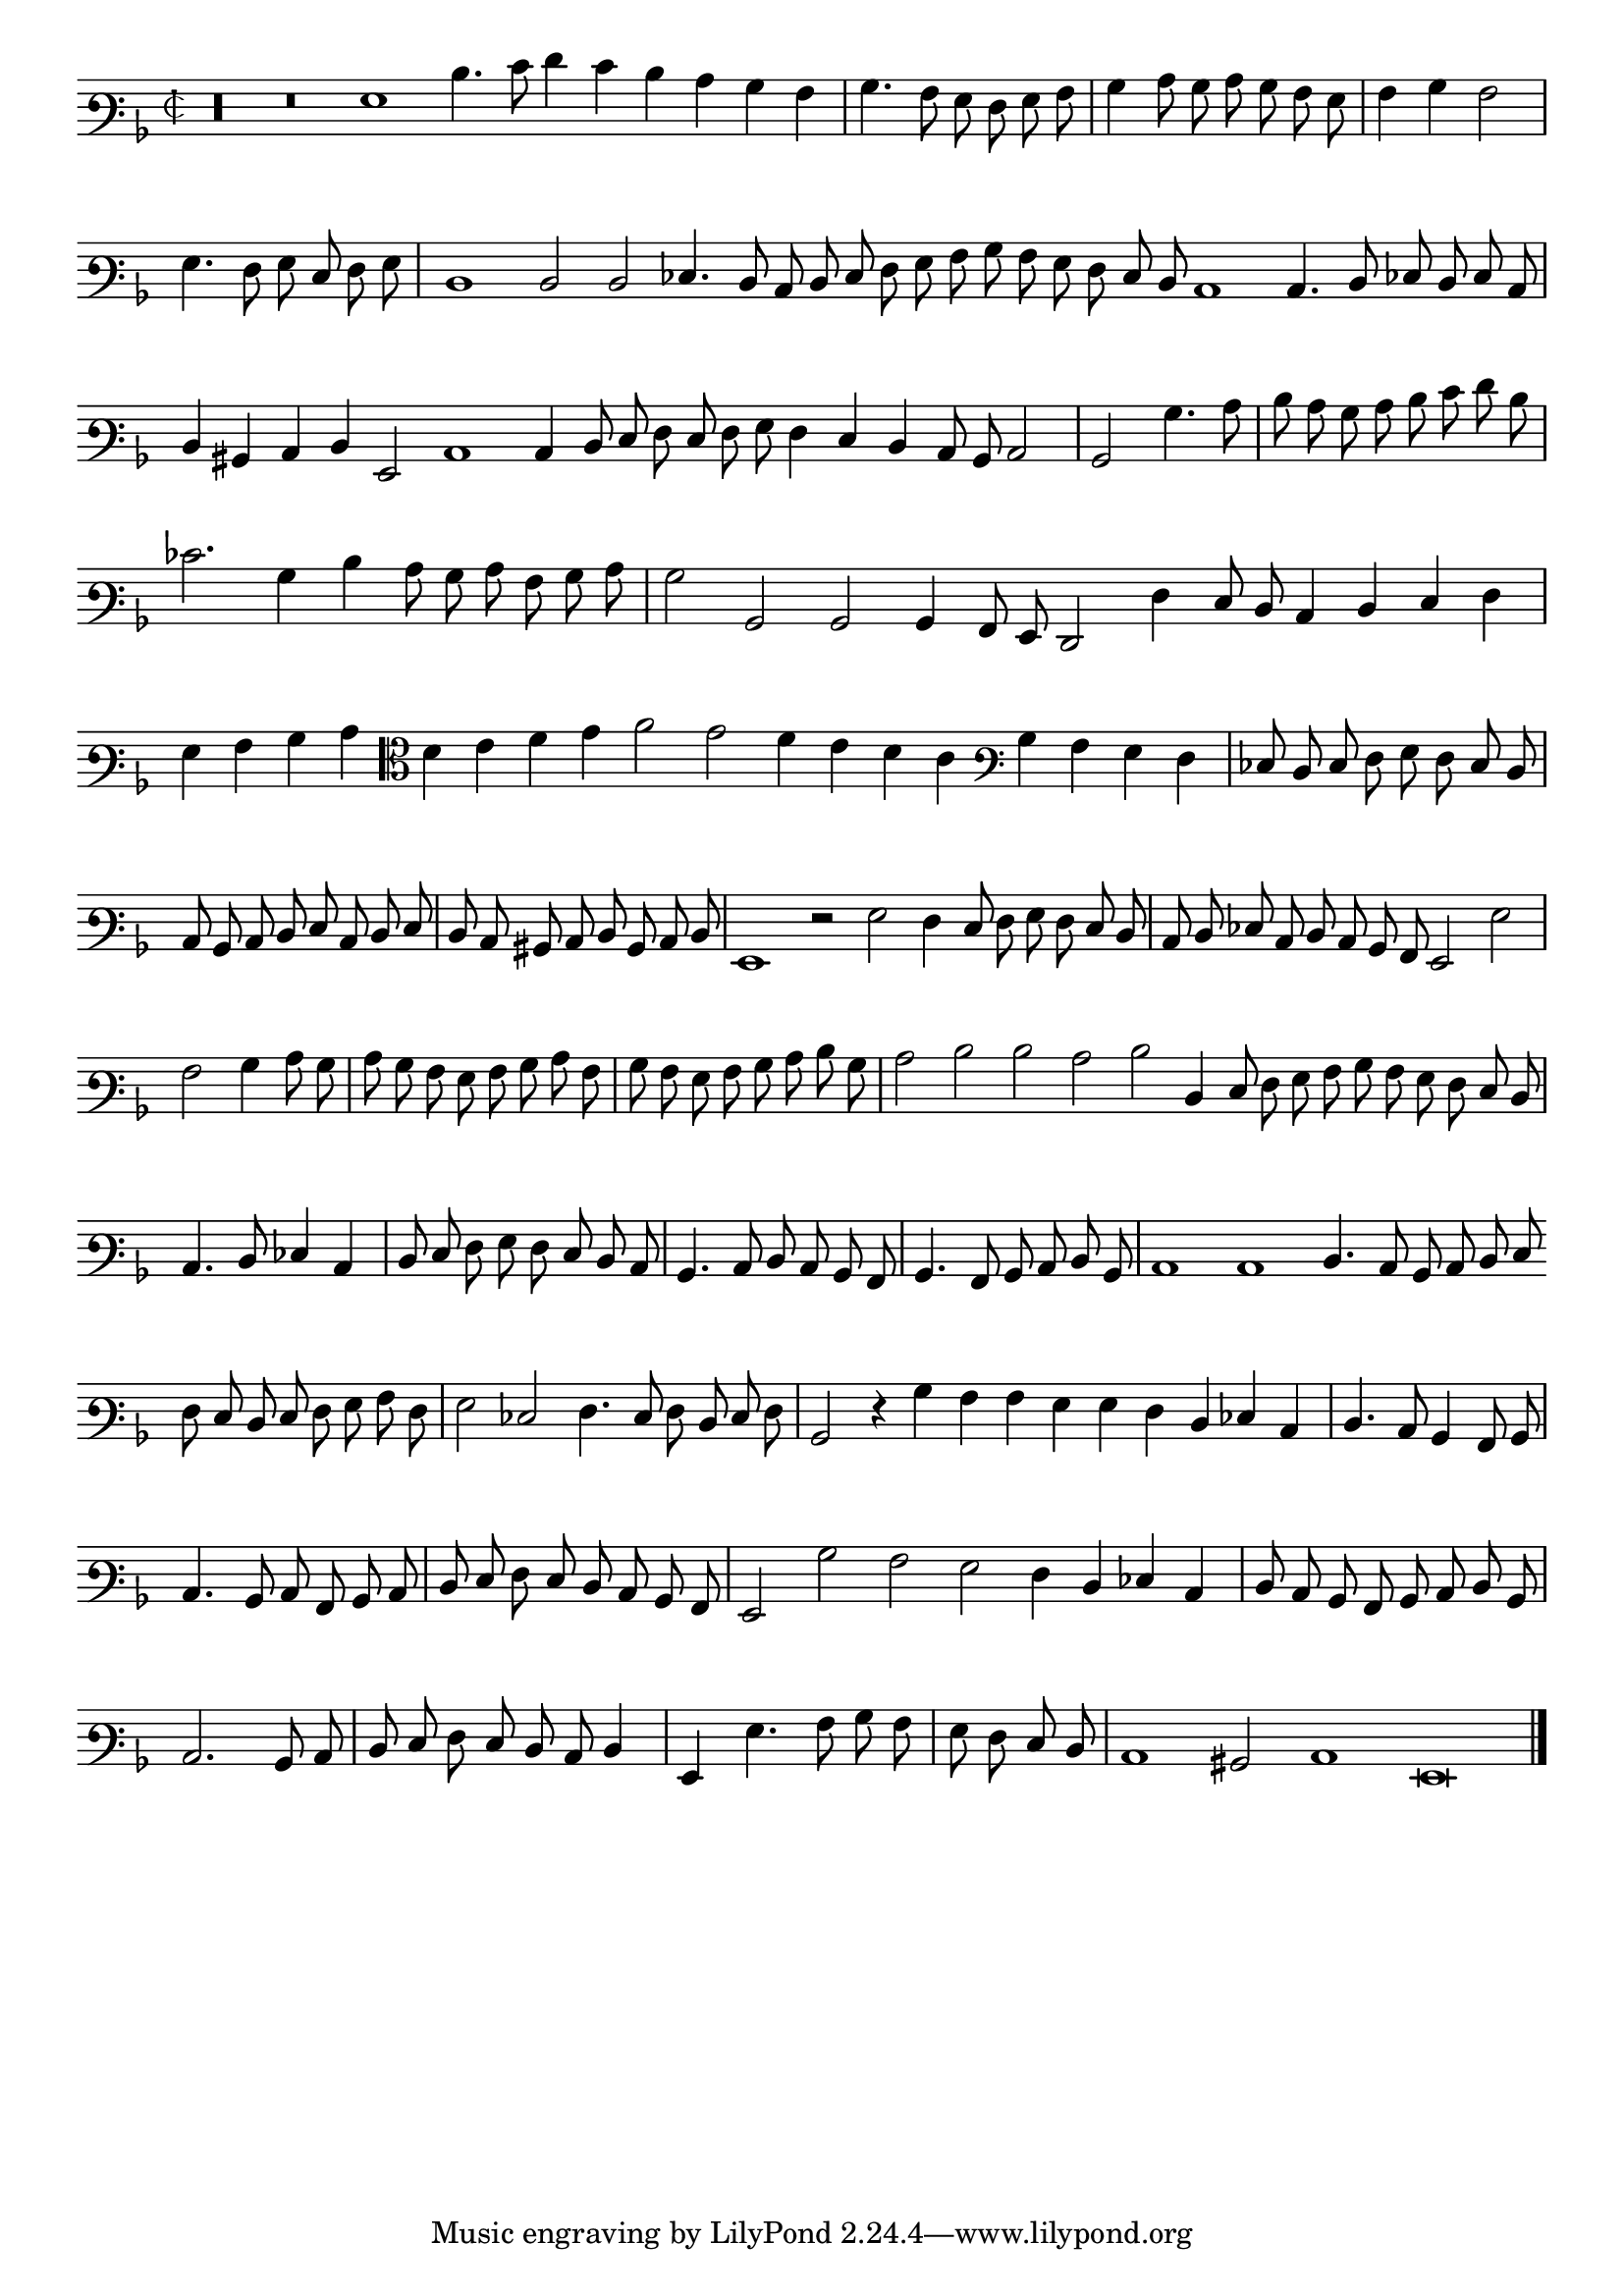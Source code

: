 \version "2.12.3"

\tocItem "Recercata prima sopra o felici occhi miei"
\markup \abs-fontsize #12 \center-column {
  \vspace #2
  \fill-line { "RECERCATA PRIMA SOPRA O FELICI OCCHI MIEI" }
  \vspace #1 
}

\score {
  <<
    \new Staff \with {
      %\remove "Time_signature_engraver"
      \override TimeSignature #'style = #'mensural
    }
    \relative c' {
      #(set-accidental-style 'forget)
      \cadenzaOn
      \autoBeamOff
      \time 2/2
      \clef varbaritone
      \key d \minor
      r\longa r\breve g1 d'4. e8 f4 e d c bes a \bar "|" bes4. a8 g f g a \bar "|" bes4 c8 bes c bes a g \bar "|" a4 bes a2 \bar "|" g4. f8 g e f g \bar "|" d1 \bar ""
      d2 d ees4. d8 c d e f g a bes a g f e d c1 c4. d8 ees d e c \bar "|" d4 bis c d g,2 c1 c4 d8 e f e f g \bar ""
      f4 e d c8 bes c2 \bar "|" bes bes'4. c8 \bar "|" d c bes c d e f d \bar "|" ees2. bes4 d c8 bes c a bes c \bar "|" bes2 bes, bes bes4 a8 g f2 f'4 e8 d \bar ""
      c4 d e f \bar "|" g a bes c \clef alto d e f g a2 g f4 e d c \clef varbaritone bes a g f \bar "|" ees8 d e f g f e d \bar "|"
      c8 bes c d e c d e \bar "|" d c bis c d bes c d \bar "|" g,1 r2 g'2 f4 e8 f g f e d \bar "|" c d ees c d c bes a g2 g' \bar "|"
      a2 bes4 c8 bes \bar "|" c bes a g a bes c a \bar "|" bes a g a bes c d bes \bar "|" c2 d d c d d,4 e8 f g a bes a g f e d \bar "|"
      c4. d8 ees4 c \bar "|" d8 e f g f e d c \bar "|" bes4. c8 d c bes a \bar "|" bes4. a8 bes c d bes \bar "|" c1 c d4. c8 bes c d e \bar ""
      f8 e d e f g a f \bar "|" g2 ees2 f4. e8 f d e f \bar "|" bes,2 r4 bes'4 a a g g f d ees c \bar "|" d4. c8 bes4 a8 bes \bar "|"
      c4. bes8 c a bes c \bar "|" d e f e d c bes a \bar "|" g2 bes' a g f4 d ees c \bar "|" d8 c bes a bes c d bes \bar "|" c2. bes8 c \bar "|"
      d8 e f e d c d4 \bar "|" g, g'4. a8 bes a \bar "|" g f e d \bar "|" c1 bis2 c1 g\breve
      \bar"|."
      \cadenzaOff
    }
  >>
  \layout { indent = #0 }
}